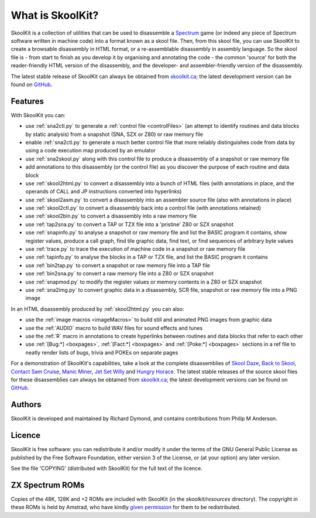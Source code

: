 What is SkoolKit?
=================
SkoolKit is a collection of utilities that can be used to disassemble a
Spectrum_ game (or indeed any piece of Spectrum software written in machine
code) into a format known as a skool file. Then, from this skool file, you can
use SkoolKit to create a browsable disassembly in HTML format, or a
re-assemblable disassembly in assembly language. So the skool file is - from
start to finish as you develop it by organising and annotating the code - the
common 'source' for both the reader-friendly HTML version of the disassembly,
and the developer- and assembler-friendly version of the disassembly.

.. _Spectrum: https://en.wikipedia.org/wiki/ZX_Spectrum

The latest stable release of SkoolKit can always be obtained from
`skoolkit.ca`_; the latest development version can be found on GitHub_.

.. _skoolkit.ca: https://skoolkit.ca
.. _GitHub: https://github.com/skoolkid/

Features
--------
With SkoolKit you can:

* use :ref:`sna2ctl.py` to generate a :ref:`control file <controlFiles>` (an
  attempt to identify routines and data blocks by static analysis) from a
  snapshot (SNA, SZX or Z80) or raw memory file
* enable :ref:`sna2ctl.py` to generate a much better control file that more
  reliably distinguishes code from data by using a code execution map produced
  by an emulator
* use :ref:`sna2skool.py` along with this control file to produce a disassembly
  of a snapshot or raw memory file
* add annotations to this disassembly (or the control file) as you discover the
  purpose of each routine and data block
* use :ref:`skool2html.py` to convert a disassembly into a bunch of HTML files
  (with annotations in place, and the operands of CALL and JP instructions
  converted into hyperlinks)
* use :ref:`skool2asm.py` to convert a disassembly into an assembler source
  file (also with annotations in place)
* use :ref:`skool2ctl.py` to convert a disassembly back into a control file
  (with annotations retained)
* use :ref:`skool2bin.py` to convert a disassembly into a raw memory file
* use :ref:`tap2sna.py` to convert a TAP or TZX file into a 'pristine' Z80 or
  SZX snapshot
* use :ref:`snapinfo.py` to analyse a snapshot or raw memory file and list the
  BASIC program it contains, show register values, produce a call graph, find
  tile graphic data, find text, or find sequences of arbitrary byte values
* use :ref:`trace.py` to trace the execution of machine code in a snapshot or
  raw memory file
* use :ref:`tapinfo.py` to analyse the blocks in a TAP or TZX file, and list
  the BASIC program it contains
* use :ref:`bin2tap.py` to convert a snapshot or raw memory file into a TAP
  file
* use :ref:`bin2sna.py` to convert a raw memory file into a Z80 or SZX snapshot
* use :ref:`snapmod.py` to modify the register values or memory contents in a
  Z80 or SZX snapshot
* use :ref:`sna2img.py` to convert graphic data in a disassembly, SCR file,
  snapshot or raw memory file into a PNG image

In an HTML disassembly produced by :ref:`skool2html.py` you can also:

* use the :ref:`image macros <imageMacros>` to build still and animated PNG
  images from graphic data
* use the :ref:`AUDIO` macro to build WAV files for sound effects and tunes
* use the :ref:`R` macro in annotations to create hyperlinks between routines
  and data blocks that refer to each other
* use :ref:`[Bug:*] <boxpages>`, :ref:`[Fact:*] <boxpages>` and
  :ref:`[Poke:*] <boxpages>` sections in a ref file to neatly render lists of
  bugs, trivia and POKEs on separate pages

For a demonstration of SkoolKit's capabilities, take a look at the complete
disassemblies of `Skool Daze`_, `Back to Skool`_, `Contact Sam Cruise`_,
`Manic Miner`_, `Jet Set Willy`_ and `Hungry Horace`_. The latest stable
releases of the source skool files for these disassemblies can always be
obtained from `skoolkit.ca`_; the latest development versions can be found on
GitHub_.

.. _Skool Daze: https://skoolkit.ca/disassemblies/skool_daze/
.. _Back to Skool: https://skoolkit.ca/disassemblies/back_to_skool/
.. _Contact Sam Cruise: https://skoolkit.ca/disassemblies/contact_sam_cruise/
.. _Manic Miner: https://skoolkit.ca/disassemblies/manic_miner/
.. _Jet Set Willy: https://skoolkit.ca/disassemblies/jet_set_willy/
.. _Hungry Horace: https://skoolkit.ca/disassemblies/hungry_horace/

Authors
-------
SkoolKit is developed and maintained by Richard Dymond, and contains
contributions from Philip M Anderson.

Licence
-------
SkoolKit is free software: you can redistribute it and/or modify it under the
terms of the GNU General Public License as published by the Free Software
Foundation, either version 3 of the License, or (at your option) any later
version.

See the file 'COPYING' (distributed with SkoolKit) for the full text of the
licence.

ZX Spectrum ROMs
----------------
Copies of the 48K, 128K and +2 ROMs are included with SkoolKit (in the
`skoolkit/resources` directory). The copyright in these ROMs is held by
Amstrad, who have kindly `given permission`_ for them to be redistributed.

.. _given permission: https://groups.google.com/g/comp.sys.amstrad.8bit/c/HtpBU2Bzv_U/m/HhNDSU3MksAJ
